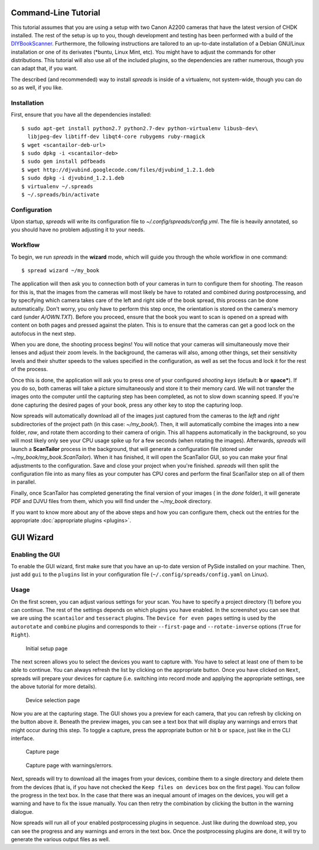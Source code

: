 Command-Line Tutorial
=====================

.. _cli_tutorial:

This tutorial assumes that you are using a setup with two Canon A2200 cameras
that have the latest version of CHDK installed. The rest of the setup is up to
you, though development and testing has been performed with a build of the
`DIYBookScanner`_. Furthermore, the following instructions are tailored to an
up-to-date installation of a Debian GNU/Linux installation or one of its
derivates (\*buntu, Linux Mint, etc). You might have to adjust the commands for
other distributions. This tutorial will also use all of the included plugins,
so the dependencies are rather numerous, though you can adapt that, if you
want.

The described (and recommended) way to install *spreads* is inside of a
virtualenv, not system-wide, though you can do so as well, if you like.

.. _DIYBookScanner: http://diybookscanner.org/forum/viewtopic.php?f=1&t=1192 

Installation
------------
First, ensure that you have all the dependencies installed::

    $ sudo apt-get install python2.7 python2.7-dev python-virtualenv libusb-dev\
      libjpeg-dev libtiff-dev libqt4-core rubygems ruby-rmagick
    $ wget <scantailor-deb-url>
    $ sudo dpkg -i <scantailor-deb>
    $ sudo gem install pdfbeads
    $ wget http://djvubind.googlecode.com/files/djvubind_1.2.1.deb
    $ sudo dpkg -i djvubind_1.2.1.deb
    $ virtualenv ~/.spreads
    $ ~/.spreads/bin/activate


Configuration
-------------
Upon startup, *spreads* will write its configuration file to
`~/.config/spreads/config.yml`. The file is heavily annotated, so you should
have no problem adjusting it to your needs.

.. seealso:: :doc:`Configuring <configuring>`


Workflow
--------
To begin, we run *spreads* in the **wizard** mode, which will guide you through
the whole workflow in one command::

    $ spread wizard ~/my_book

The application will then ask you to connection both of your cameras in turn to
configure them for shooting. The reason for this is, that the images from the
cameras will most likely be have to rotated and combined during postprocessing,
and by specifying which camera takes care of the left and right side of the
book spread, this process can be done automatically. Don't worry, you only have
to perform this step once, the orientation is stored on the camera's memory
card (under `A/OWN.TXT`). Before you proceed, ensure that the book you want to
scan is opened on a spread with content on both pages and pressed against the
platen. This is to ensure that the cameras can get a good lock on the autofocus
in the next step.

When you are done, the shooting process begins! You will notice that your
cameras will simultaneously move their lenses and adjust their zoom levels. In
the background, the cameras will also, among other things, set their
sensitivity levels and their shutter speeds to the values specified in the
configuration, as well as set the focus and lock it for the rest of the process.

Once this is done, the application will ask you to press one of your configured
*shooting keys* (default: **b** or **space***). If you do so, both cameras will
take a picture simultaneously and store it to their memory card. We will not
transfer the images onto the computer until the capturing step has been
completed, as not to slow down scanning speed. If you're done capturing the
desired pages of your book, press any other key to stop the capturing loop.

Now spreads will automatically download all of the images just captured from
the cameras to the `left` and `right` subdirectories of the project path (in
this case: `~/my_book/`). Then, it will automatically combine the images into a
new folder, `raw`, and rotate them according to their camera of origin.  This
all happens automatically in the background, so you will most likely only see
your CPU usage spike up for a few seconds (when rotating the images).
Afterwards, *spreads* will launch a **ScanTailor** process in the background,
that will generate a configuration file (stored under
`~/my_book/my_book.ScanTailor`).  When it has finished, it will open the
ScanTailor GUI, so you can make your final adjustments to the configuration.
Save and close your project when you're finished. *spreads* will then split the
configuration file into as many files as your computer has CPU cores and
perform the final ScanTailor step on all of them in parallel.

Finally, once ScanTailor has completed generating the final version of your
images ( in the `done` folder), it will generate PDF and DJVU files from them,
which you will find under the `~/my_book` directory.

If you want to know more about any of the above steps and how you can configure
them, check out the  entries for the appropriate :doc:`appropriate plugins
<plugins>`.


.. _gui_tutorial:

GUI Wizard
==========

Enabling the GUI
----------------
To enable the GUI wizard, first make sure that you have an up-to date version
of PySide installed on your machine. Then, just add ``gui`` to the ``plugins``
list in your configuration file (``~/.config/spreads/config.yaml`` on Linux).

Usage
-----
On the first screen, you can adjust various settings for your scan. You have
to specify a project directory (1) before you can continue. The rest of the
settings depends on which plugins you have enabled. In the screenshot you can
see that we are using the ``scantailor`` and ``tesseract`` plugins.
The ``Device for even pages`` setting is used by the ``autorotate`` and
``combine`` plugins and corresponds to their ``--first-page`` and
``--rotate-inverse`` options (``True`` for ``Right``).

.. figure:: _static/wizard1.png

   Initial setup page

The next screen allows you to select the devices you want to capture with.
You have to select at least one of them to be able to continue. You can always
refresh the list by clicking on the appropriate button. Once you have clicked
on ``Next``, spreads will prepare your devices for capture (i.e. switching
into record mode and applying the appropriate settings, see the above tutorial
for more details).

.. figure:: _static/wizard2.png

   Device selection page


Now you are at the capturing stage. The GUI shows you a preview for each
camera, that you can refresh by clicking on the button above it. Beneath
the preview images, you can see a text box that will display any warnings
and errors that might occur during this step. To toggle a capture, press
the appropriate button or hit ``b`` or ``space``, just like in the CLI
interface.

.. figure:: _static/wizard3.png

   Capture page

.. figure:: _static/wizard4.png

   Capture page with warnings/errors.


Next, spreads will try to download all the images from your devices, combine
them to a single directory and delete them from the devices (that is, if you
have not checked the ``Keep files on devices`` box on the first page).
You can follow the progress in the text box. In the case that there was an
inequal amount of images on the devices, you will get a warning and have to
fix the issue manually. You can then retry the combination by clicking the
button in the warning dialogue.

.. TODO: Insert screenshot of download page

Now spreads will run all of your enabled postprocessing plugins in sequence.
Just like during the download step, you can see the progress and any
warnings and errors in the text box. Once the postprocessing plugins are done,
it will try to generate the various output files as well.

.. TODO: Insert screenshot of postprocess/output page
